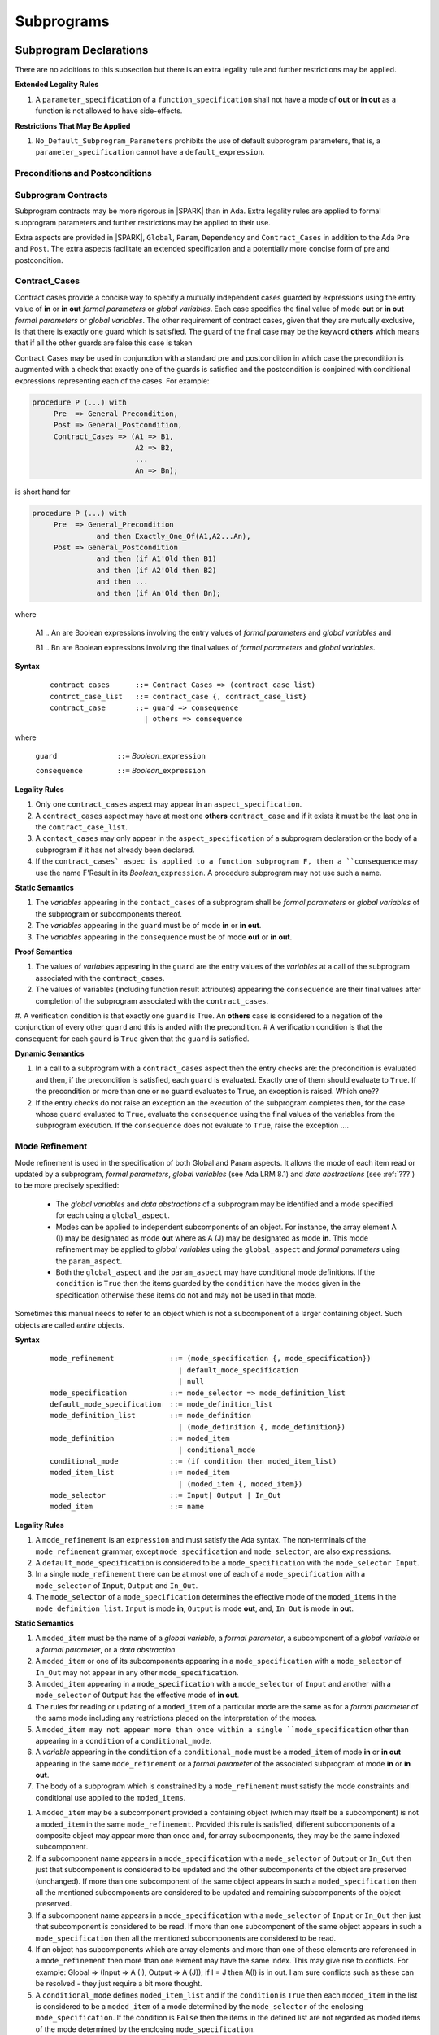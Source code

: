 Subprograms
===========

Subprogram Declarations
-----------------------

There are no additions to this subsection but there is an extra legality rule and further restrictions may be applied.

**Extended Legality Rules**


#. A ``parameter_specification`` of a ``function_specification`` shall not have a mode of **out** or **in out** as a function is not allowed to have side-effects.


**Restrictions That May Be Applied**

#. ``No_Default_Subprogram_Parameters`` prohibits the use of default subprogram parameters, that is, a ``parameter_specification`` cannot have a ``default_expression``.

.. todo :: access and aliased parameter specs, null exclusion parameters.  Function access results function null exclusion results.

Preconditions and Postconditions
^^^^^^^^^^^^^^^^^^^^^^^^^^^^^^^^

.. todo :: Think about Pre'Class and Post'Class

Subprogram Contracts
^^^^^^^^^^^^^^^^^^^^

Subprogram contracts may be more rigorous in |SPARK| than in Ada.  Extra legality rules are applied to formal subprogram parameters and further restrictions may be applied to their use.

Extra aspects are provided in |SPARK|, ``Global``, ``Param``, ``Dependency`` and ``Contract_Cases`` in addition to the Ada ``Pre`` and ``Post``.  The extra aspects facilitate an extended specification and a potentially more concise form of pre and postcondition.

Contract_Cases
^^^^^^^^^^^^^^

Contract cases provide a concise way to specify a mutually independent cases guarded by expressions using the entry value of **in** or **in out** *formal parameters* or *global variables*.  Each case specifies the final value of mode **out** or **in out** *formal parameters* or *global variables*.  The other requirement of contract cases, given that they are mutually exclusive, is that there is exactly one guard which is satisfied.  The guard of the final case may be the keyword **others** which means that if all the other guards are false this case is taken

Contract_Cases may be used in conjunction with a standard pre and postcondition in which case the precondition is augmented with a check that exactly one of the guards is satisfied and the postcondition is conjoined with conditional expressions representing each of the cases.  For example:

.. code-block:: ada

 procedure P (...) with
      Pre  => General_Precondition,
      Post => General_Postcondition,
      Contract_Cases => (A1 => B1,
                         A2 => B2,
                         ...
                         An => Bn);

is short hand for

.. code-block:: ada
 
 procedure P (...) with
      Pre  => General_Precondition
                and then Exactly_One_Of(A1,A2...An),
      Post => General_Postcondition
                and then (if A1'Old then B1)
                and then (if A2'Old then B2)
                and then ...
                and then (if An'Old then Bn);

where 
  
  A1 .. An are Boolean expressions involving the entry values of *formal parameters* and *global variables* and

  B1 .. Bn are Boolean expressions involving the final values of *formal parameters* and *global variables*.

**Syntax**
  ::

   contract_cases      ::= Contract_Cases => (contract_case_list)
   contrct_case_list   ::= contract_case {, contract_case_list}
   contract_case       ::= guard => consequence
                         | others => consequence

where 

   ``guard              ::=`` *Boolean_*\ ``expression``

   ``consequence        ::=`` *Boolean_*\ ``expression``
 

**Legality Rules**

#. Only one ``contract_cases`` aspect may appear in an ``aspect_specification``.
#. A ``contract_cases`` aspect may have at most one **others** ``contract_case`` and if it exists it must be the last one in the ``contract_case_list``.
#. A ``contact_cases`` may only appear in the ``aspect_specification`` of a subprogram declaration or the body of a subprogram if it has not already been declared.
#. If the ``contract_cases` aspec is applied to a function subprogram F, then a ``consequence`` may use the name F'Result in its *Boolean_*\ ``expression``. A procedure subprogram may not use such a name.


**Static Semantics**

#. The *variables* appearing in the ``contact_cases`` of a subprogram shall be *formal parameters* or *global variables* of the subprogram or subcomponents thereof.
#. The *variables* appearing in the ``guard`` must be of mode **in** or **in out**.
#. The *variables* appearing in the ``consequence`` must be of mode **out** or **in out**.

**Proof Semantics**

#. The values of *variables* appearing in the ``guard`` are the entry values of the *variables* at a call of the subprogram associated with the ``contract_cases``.
#. The values of variables (including function result attributes) appearing the ``consequence`` are their final values after completion of the subprogram associated with the ``contract_cases``.
#. A verification condition is that exactly one ``guard`` is True. An **others** case is considered to a negation of the conjunction of every other ``guard`` and this is anded with the precondition.
# A verification condition is that the ``consequent`` for each ``gaurd`` is ``True`` given that the ``guard`` is satisfied.

**Dynamic Semantics**

#. In a call to a subprogram with a ``contract_cases`` aspect then the entry checks are: the precondition is evaluated and then, if the precondition is satisfied, each ``guard`` is evaluated.  Exactly one of them should evaluate to ``True``.  If the precondition or more than one or no ``guard`` evaluates to ``True``, an exception is raised. Which one??
#. If the entry checks do not raise an exception an the execution of the subprogram completes then, for the case whose ``guard`` evaluated to ``True``, evaluate the ``consequence`` using the final values of the variables from the subprogram execution.  If the ``consequence`` does not evaluate to ``True``, raise the exception ....


Mode Refinement
^^^^^^^^^^^^^^^

Mode refinement is used in the specification of both Global and Param aspects.  It allows the mode of each item read or updated by a subprogram, *formal parameters*, *global variables* (see Ada LRM 8.1) and *data abstractions*  (see :ref:`???`) to be more precisely specified:  

 * The *global variables* and *data abstractions* of a subprogram may be identified and a mode specified for each using a ``global_aspect``. 
 * Modes can be applied to independent subcomponents of an object. For instance, the array element A (I) may be designated as mode **out** where as A (J) may be designated as mode **in**.  This mode refinement may be applied to *global variables* using the ``global_aspect`` and *formal parameters* using the ``param_aspect``.
 * Both the ``global_aspect`` and the ``param_aspect`` may have conditional mode definitions.  If the ``condition`` is ``True`` then the items guarded by the ``condition`` have the modes given in the specification otherwise these items do not and may not be used in that mode. 

Sometimes this manual needs to refer to an object which is not a subcomponent of a larger containing object.  Such objects are called *entire* objects.

**Syntax**
  ::

   mode_refinement             ::= (mode_specification {, mode_specification})
                                 | default_mode_specification
                                 | null
   mode_specification          ::= mode_selector => mode_definition_list
   default_mode_specification  ::= mode_definition_list
   mode_definition_list        ::= mode_definition
                                 | (mode_definition {, mode_definition})
   mode_definition             ::= moded_item
                                 | conditional_mode
   conditional_mode            ::= (if condition then moded_item_list)
   moded_item_list             ::= moded_item
                                 | (moded_item {, moded_item})
   mode_selector               ::= Input| Output | In_Out 
   moded_item                  ::= name

.. todo:: We may make an extra mode_selector available ``Proof`` which indicates that the listed variables are only used for proof and not in the code.

.. todo:: Do we want to consider conditional_modes which have (if condition then moded_item_list {elsif condition then moded_item_list} [else moded_item_list]) ?  It might well be useful and would be consistent with an extended syntax for dependency relations where I believe it will be useful. 


**Legality Rules**

#.  A ``mode_refinement`` is an ``expression`` and must satisfy the Ada syntax.  The non-terminals of the ``mode_refinement`` grammar, except ``mode_specification`` and ``mode_selector``, are also ``expressions``.
#. A ``default_mode_specification`` is considered to be a ``mode_specification`` with the ``mode_selector Input``.
#. In a single ``mode_refinement`` there can be at most one of each of a ``mode_specification`` with a ``mode_selector`` of ``Input``, ``Output`` and ``In_Out``.
#.  The ``mode_selector`` of a ``mode_specification`` determines the effective mode of the ``moded_items`` in the ``mode_definition_list``.  ``Input`` is mode **in**, ``Output`` is mode **out**, and, ``In_Out`` is mode **in out**.

**Static Semantics**

#. A ``moded_item`` must be the name of a *global variable*, a *formal parameter*, a subcomponent of a *global variable* or a *formal parameter*, or a *data abstraction*
#.  A ``moded_item`` or one of its subcomponents appearing in a ``mode_specification`` with a ``mode_selector`` of ``In_Out`` may not appear in any other ``mode_specification``. 
#.  A ``moded_item`` appearing in a ``mode_specification`` with a ``mode_selector`` of ``Input`` and another with a ``mode_selector`` of ``Output`` has the effective mode of **in out**. 
#.  The rules for reading or updating of a ``moded_item`` of a particular mode are the same as for a *formal parameter* of the same mode including any restrictions placed on the interpretation of the modes.
#. A ``moded_item may not appear more than once within a single ``mode_specification`` other than appearing in a ``condition`` of a ``conditional_mode``. 
#.  A *variable* appearing in the ``condition`` of a ``conditional_mode`` must be a ``moded_item`` of mode **in** or **in out** appearing in the same ``mode_refinement`` or a *formal parameter* of the associated subprogram of mode **in** or **in out**. 
#. The body of a subprogram which is constrained by a ``mode_refinement`` must satisfy the mode constraints and conditional use applied to the ``moded_items``. 

.. todo:: Further rules involving subcomponents and conditions within a global aspect. Here is a first attempt but it probably requires more thought:

#.  A ``moded_item`` may be a subcomponent provided a containing object (which may itself be a subcomponent) is not a ``moded_item`` in the same ``mode_refinement``.  Provided this rule is satisfied, different subcomponents of a composite object may appear more than once and, for array subcomponents, they may be the same indexed subcomponent. 
#. If a subcomponent name appears in a ``mode_specification`` with a ``mode_selector`` of ``Output`` or ``In_Out`` then just that subcomponent is considered to be updated and the other subcomponents of the object are preserved (unchanged).  If more than one subcomponent of the same object appears in such a ``moded_specification`` then all the mentioned subcomponents are considered to be updated and remaining subcomponents of the object preserved.
#. If a subcomponent name appears in a ``mode_specification`` with a ``mode_selector`` of ``Input`` or ``In_Out`` then just that subcomponent is considered to be read.  If more than one subcomponent of the same object appears in such a ``mode_specification`` then all the mentioned subcomponents are considered to be read.
#. If an object has subcomponents which are array elements and more than one of these elements are referenced in a ``mode_refinement`` then more than one element may have the same index.  This may give rise to conflicts.  For example: Global => (Input  => A (I), Output => A (J)); if I = J then A(I) is in out.  I am sure conflicts such as these can be resolved - they just require a bit more thought.
#. A ``conditional_mode`` defines ``moded_item_list`` and if the ``condition`` is ``True`` then each ``moded_item`` in the list is considered to be a ``moded_item`` of a mode determined by the ``mode_selector`` of the enclosing ``mode_specification``.  If the condition is ``False`` then the items in the defined list are not regarded as moded items of the mode determined by the enclosing ``mode_specification``.
#. If a ``moded_item``, appears in the ``mode_refinement`` of a subprogram with a mode of **in**, then it may only appear as a ``moded_item`` of mode **in** in any ``mode_refinement`` nested within the subprogram.

**Restrictions That May Be Applied**


#. The restriction ``Moded_Variables_Are_Entire`` asserts that a ``Moded_item`` cannot be a subcomponent name.
#. The restriction ``No_Conditional_Modes`` prohibits the use of a ``conditional_mode`` in a ``mode_specification``. 

**Dynamic Semantics**


There are no dynamic semantics associated with a ``mode_refinement`` as it is used purely for static analyses purposes and is not executed.

.. todo:: We could consider executable semantics, especially for conditional modes, but I think we should only consider executing aspects which are Ada aspects such as Pre and Post. 

 
Global Aspects
^^^^^^^^^^^^^^

A ``global_aspect`` names the *global* items that are read and, or, updated
by a subprogram.  The *global* items are considered to have modes the same as *formal
parameters*, **in**, **out** and **in out** and the modes may be refined as described above.

A *global* item is a ``moded_item`` that denotes a *global_variable_*\ ``name`` or a *data_abstraction_*\ ``name``.

.. todo::
   Introduce constructive / modular analysis before this point, in the
   Language Subset section.

A ``global_aspect`` is optional but if constructive, modular analysis or data abstraction is being used then a ``global_aspect`` may be required for every subprogram which references a *global* item.

The ``global_aspect`` uses a ``mode_refinement`` as part of the specification of a subprogram interface explicitly stating the *global* items that it references.  It is also used in the detection of illegal aliasing, preventing unintended use of a *global* variable by forgetting to declare a *local* variable, and the accidental hiding of a *global* variable by a more *local* variable.

**Syntax**
  ::

   global_aspect               ::= Global => mode_refinement

**Legality Rules**

#.  An ``aspect_specification`` of a subprogram may have at most one ``global_aspect``.
#.  A function subprogram may not have a ``mode_selector`` of ``Output`` or ``In_Out`` in its ``global_aspect`` as a function is not permitted to have side-effects.
#.  A subprogram with a ``global_aspect`` that has a ``mode_refinement`` of **null** is taken to mean that the subprogram does not access any ``global_items``.

**Static Semantics**

#. A ``moded_item`` appearing in a ``global_aspect`` must be the name of a *global variable*, a subcomponent of a *global variable*, or a *data abstraction*.
#. A ``global_item`` appearing in the ``global_aspect`` of a subprogram shall not have the same name, or be a subcomponent of an object with the same name as a *formal parameter* of the subprogram.
#.  A subprogram, shall not declare, immediately within its body, an entity of the same name as a ``global_item`` or the name of the object of which the ``global_item`` is a subcomponent, appearing in the ``global_aspect`` of the subprogram.
#.  A subprogram with a ``global_aspect`` shall not access any *global variable* directly or indirectly that is not given as a ``global_item`` in its ``global_aspect``.
  
**Restrictions That May Be Applied**

#.  If the restriction ``No_Scope_Holes`` is applied then a subprogram, P, shall not declare an entity of the same name as a ``global_item`` or the name of the object of which the ``global_item`` is a subcomponent in its ``global_aspect`` within a ``loop_statement`` or ``block_statement`` whose nearest enclosing program unit is P. 

.. todo:: In the following restriction, is this the assumption of no Global aspect implies Global => null sensible or should we always insist on Global => null?? I hope not!! Re-automate numbering after removing this todo.

2. The provision of ``global_aspects`` on all subprograms may be enforced by using the restriction ``Global_Aspects_Required``.  When this restriction is in force a subprogram which does not have an explicit ``global_aspect`` is considered to have a have have one of ``Global =>`` **null**. 
#. A less stringent restriction is ``Global_Aspects_On_Non_Nested_Subprograms`` which requires a ``global_aspect`` on all subprograms not nested within another subprogram, although a ``global_aspect`` may still be placed on a nested subprogram (and require it if the body is a partial implementation).  A virtual global aspect is calculated from the body of each nested subprogram which does not have an explicit ``global_aspect``.  
#. The style restriction, ``No_Default_Global_Modes_On_Procedures``, disallows a ``default_mode_specification`` within a procedure ``aspect_specification``. An explicit ``Input =>`` must be given.  A function ``aspect_specification`` may have a global_specification with a ``default_mode_specification``. 
 
**Dynamic Semantics**

There are no dynamic semantics associated with a ``global_aspect`` it is used purely for static analyses purposes and is not executed.

.. todo:: We could consider executable semantics, especially for conditional modes, but I think we should only consider executing aspects which are Ada aspects such as Pre and Post. 

**Examples**

.. code-block:: ada

   with Global => null; -- Indicates that the subprogram does not read or update
                        -- any global items.
   with Global => V;    -- Indicates that V is a mode in global item.
                        -- This style can only be used in a function aspect specification
   with Global => (X, Y, Z);  -- X, Y and Z are mode in global items.
                        -- This style can only be used in a function aspect specification
   with Global => (I, (if I = 0 then (P, Q, R));
                  -- I is a mode in global item and P, Q, and R are
                  -- conditional globals that are only read if I = 0.
                  -- This style can only be used in a function aspect specification
   with Global => (Input => V); -- Indicates that V is a mode in global item.
   with Global => (Input => (X, Y, Z)); -- X, Y and Z are mode in global items.
   with Global => (Input => (I, (if I = 0 then (P, Q, R)));
                   -- I is a mode in global item and P, Q, and R are
                   -- conditional globals that are only read if I = 0.
   with Global => (Output => (A, B, C)); -- A, B and C are mode out global items.
   with Global => (Input  => (I, J),
                   Output => (A, B, C, I, (if I = 42 then D))));
                  -- J is a mode in global item I is mode in out, A, B, C are mode out
                  -- and D is a conditional global that is only updated if I = 42.
   with Global =>  (In_Out => (P, Q, R, I, (if I = 42 then D)));
                  -- I, P, Q, R are global items of mode in out and D is a
                  -- conditional global which is read and updated only if I = 42.
   with Global => (Input  => K,
                   Output => (A (K), R.F));
                  -- K is a global item of mode in, A is a global array 
                  -- and only element A (K) is updated
                  -- the rest of the array is preserved.
                  -- R is a global record and only filed R.F is updated
                  -- the remainder of the fields are preserved.
  with Global => (Input  => (X, Y, Z),
                  Output => (A, B, C),
                  In_Out => (P, Q, R));  
                  -- A global aspect with all types of global specification


Param Aspects
^^^^^^^^^^^^^

A ``param_aspect`` is an optional aspect used to denote that a formal parameter of a subprogram is only conditionally used or that only part of a formal parameter of a composite type is used. It is specified using a ``mode_refinement``.

A ``param_aspect`` should refine the regular Ada 2012 parameter modes, for
example when a *formal parameter* X appears as Param => (In_Out => X), its mode should be **in out**. Likewise, if a *formal parameter* Y appears in a ``mode_specification`` with a ``mode selector`` of ``Input`` and in another with a ``mode_selector`` of ``Output`` (e.g. with different conditions), its *formal parameter* mode should be **in out**.


**Syntax**
 ::

   param_aspect               ::= Param => mode_refinement

**Legality Rules**

#.  An ``aspect_specification`` of a subprogram may have at most one ``param_aspect``.
#. A ``param_aspect`` shall not have a ``mode_refinement`` of **null**.

**Static Semantics**

#. A ``moded_item`` appearing in a ``param_aspect`` of a subprogram must be the name of a *formal parameter* or a subcomponent of a *formal parameter* of the subprogram.
#. A *formal parameter*, possibly as a prefix to one of its subcomponents, which appears in a ``param_aspect`` with a ``mode_selector`` of ``Output`` must be of mode **out** or mode **in out**.
#. A *formal parameter*, possibly as a prefix to one of its subcomponents,  which appears in a ``param_aspect`` with a ``mode_selector`` of ``In_Out`` must be of mode **in out**.
#. A *formal parameter*, possibly as a prefix to one of its subcomponents, which appears in a ``param_aspect`` with a ``mode_selector`` of ``Input`` must be of mode **in** or mode **in out**.
  
**Restrictions That May Be Applied**

#. The use of ``param_aspects`` may be excluded by the restriction ``No_Param_Aspects``.
#. The restriction ``No_Default_Param_Modes_On_Procedures`` may be used to prohibit the use of an empty ``mode_selector`` in a procedure ``aspect_specification``.

**Dynamic Semantics**

There are no dynamic semantics associated with a ``param_aspect`` it is used purely for static analyses purposes and is not executed.

.. todo:: We could consider executable semantics, especially for conditional modes, but I think we should only consider executing aspects which are Ada aspects such as Pre and Post. 

**Examples**

.. code-block:: ada

   procedure P (R : in out A_Record_Type)
   with Param => (Input  => R.F,
                  Output => R.E);
   -- The Param aspect states that only field F of the record R is read
   -- and that only field E is updated; the values remainder of the 
   -- record fields are preserved. 

   procedure Q (A : in out An_Array_Type)
   with Param => (Input  => A.(I),
                  Output => A (J));
   -- The Param aspect states that only element I of the array A is read
   -- and that only element J is updated; the values remainder of the 
   -- array elements are preserved. Note: I may equal J. 

   procedure G (A : in out An_Array_Type)
   with Global => (Input  => K),
        Param  => (Input  => A.(I),
                   Output => (if K = 10 then A (J)));
   -- The Param aspect states that only element I of the array A is read
   -- and element J is only updated if the global I = 10; 
   -- the values remainder of the  array elements are preserved including
   -- A (J) if K /= 10. Note: I, J and K may all be equal. 


Dependency Aspects
^^^^^^^^^^^^^^^^^^

A ``dependency_aspect`` defines a ``dependency_relation`` for a subprogram which may be given in the ``aspect_specification`` of the subprogram.  The ``dependency_relation`` is used in information flow analysis.

Dependency aspects are optional and are simple formal specifications.  They are ``dependency_relations`` which are given in terms of imports and exports.  An ``import`` of a subprogram is a ``moded_item`` which is read directly or indirectly by the subprogram.  Similarly an ``export`` of a subprogram is ``moded_item`` which is updated directly or indirectly by the subprogram.  A ``moded_item`` may be both an ``import`` and an ``export``.  An ``import`` must have mode **in** or mode **in out** and an ``export`` must have mode **in out** or mode **out**.  Additionally the result of a function is an ``export``.

The ``dependency_relation`` specifies for each ``export`` every ``import`` on which it depends.  The meaning of X depends on Y in this context is that the final value of ``export``, X, on the completion of the subprogram is at least partly determined from the initial value of ``import``, Y, on entry to the subprogram and is written ``X => Y``. The functional behaviour is not specified by the ``dependency_relation`` but, unlike a postcondition, the ``dependency_relation``, if it is given, has to be complete in the sense that every ``moded_item`` of the subprogram is an ``import``, ``export``, or both, and must appear in the ``dependency_relation``.

The ``dependency_relation`` is specified using a list of dependency clauses.  A ``dependency_clause`` has an ``export_list`` and an ``import_list`` separated by an arrow ``=>``. Each ``export`` in the ``export_list`` depends on every ``import`` in the ``import_list``. As in UML, the entity at the tail of the arrow depends on the entity at the head of the arrow.
   
A ``moded_item`` which is both an ``import`` and an ``export`` may depend on itself.  A shorthand notation is provided to indicate that each ``export`` in an ``export_list`` is self-dependent using an annotated arrow, ``=>+``, in the ``dependency_clause``.

If an `export` does not depend on any ``import`` this is designated by using a **null** as an ``import_list``.  An ``export`` may be self-dependent but not dependent on any other import.  The shorthand notation denoting self-dependence is useful here, especially if there is more than one such ``export``; ``(X, Y, Z) =>+`` **null** means that the ``export`` X, Y, and Z each depend on themselves but not on any other ``import``.

A dependency may be conditional.  Each ``export`` in an ``export_list`` which has a ``conditional_dependency`` is only dependent on every ``import`` in the ``import_list`` if the ``condition`` is ``True``. 

Syntax
  ::

   dependency_aspect      ::= Depends => dependency_relation
   dependency_relation    ::= (dependency_clause {, dependency_clause})
   dependency_clause      ::= export_list =>[+] dependency_list
   export_list            ::= null
                            | export
                            | (export {, export})
   dependency_list        ::= import_item_list 
   import_item_list       ::= import_item
                            | (import_item {, import_item})
   import_item            ::= import
                            | conditional_dependency 
   conditional_dependency ::= (if condition then import_list)
   import_list            ::= import
                            | (import {, import})
                            | null
   import                 ::= moded_item
   export                 ::= moded_item | function_result
   function_result        ::= function_designator'Result

where
  ``function_designator`` is the name of the function which is defining the ``aspect_specification`` enclosing the ``dependency_aspect``.

.. todo:: Do we want to consider conditional_modes which have (if condition then import_list {elsif condition then import_list} [else import_list]) ?
It can imagine that this will be useful. 

**Legality Rules**

#.  A ``dependency_relation`` is an ``expression`` and must satisfy the Ada syntax.  The non-terminals of the ``dependency_relation`` grammar, except ``dependency_clause``, are also ``expressions``.
#. An ``aspect_specification`` of a subprogram may have at most one ``dependency_aspect``.
#. An ``import`` must have mode **in** or mode **in out**
#. An ``export`` must have mode **in out** or mode **out**
#. A ``moded_item`` which is both an ``import`` and an ``export`` shall have mode **in out**.
#. The result of a function is considered to to be an ``export`` of the function.
#. Every ``import`` and ``export`` of a subprogram shall appear in the dependency relation.
#. Each ``export`` shall appear exactly once in a ``dependency_relation``
#. Each ``import`` shall appear at least once in a ``dependency_relation``.
#. An ``import`` shall not appear more than once in a single ``import_list``.  
#. A ``dependency_relation`` for a function, F,  has only one export and this is its result.  Its result is denoted by ``F'Result`` and may only appear as the only export of a function in its ``dependency relation``.  Generally ``dependency_aspects`` are not required for functions unless it is to describe a ``conditional_dependency``.
#. A ``function_result`` may not appear in the ``dependency_relation`` of a procedure.
#. The ``+`` symbol in the syntax ``expression_list =>+ import_list`` designates that each ``export`` in the ``export-list`` has a self-dependency, that is, it is dependent on itself. The text (A, B, C) =>+ Z is shorthand for (A => (A, Z), B => (B, Z), C => (C, Z)).  
#. An ``import_list`` which is **null** indicates that the final values of each ``export`` in the associated ``export_list`` does not depend on any ``import``, other than themselves, if the ``export_list =>+`` **null** self-dependency syntax is used.  
#. There can be at most one ``export_list`` which is a **null** symbol and if it exists it must be the ``export_list`` of the last ``dependency_clause`` in the ``dependency_relation``.  A an ``export_list`` that is **null** represents a sink for each ``import`` in the ``import_list``.  A ``import`` which is in such a ``import_list`` may not appear in another ``import_list`` of the same ``dependency_relation``.  The purpose of a **null** ``export_list`` is to facilitate moving Ada code outside the SPARK boundary.

**Static Semantics**

#. Every *formal_parameter* and every ``global_item``, or a subcomponent of either, of a subprogram is an ``import``, an ``export`` or both.
#. A ``mode_refinement`` of a subprogram of must be consistent with its ``dependency_relation``.  T

.. todo:: Further rules regarding the use of conditional dependencies and subcomponents in dependency aspects.

**Restrictions That May Be Applied**

#. The restriction ``Procedures_Require_Dependency_Aspects`` mandates that all procedures must have a ``dependency_aspect``.  Functions may have a ``dependency_aspect`` but they are not required.
#. A less stringent restriction is ``Procedure_Declarations_Require_Dependency_Aspects`` which only requires a ``dependency_aspect`` to be applied to a procedure declaration.
#. The restriction ``No_Conditional_Dependencies`` prohibits the use of a ``conditional_dependency`` in any ``dependency_relation``
#. ``Dependencies_Are_Entire`` prohibits the use of subcomponents in ``dependency_relations``.

**Dynamic Semantics**

There are no dynamic semantics associated with a ``dependency_aspect`` it  used purely for static analyses purposes and is not executed.

.. todo:: We could consider executable semantics, especially for conditional dependencies, but I think we should only consider executing aspects which are Ada aspects such as Pre and Post. 

**Examples**

.. code-block:: ada

   procedure P (X, Y, Z in : Integer; Result : out Boolean)
   with Depends => (Result => (X, Y, Z));
   -- The final value of Result depends on the initial values of X, Y and Z

   procedure Q (X, Y, Z in : Integer; A, B, C, D, E : out Integer)
   with Depends => ((A, B) => (X, Y),
                     C     => (X, Z),
                     D     => Y,
                     E     => null);
   -- The final values of A and B depend on the initial values of X and Y.
   -- The final value of C depends on the initial values of X and Z.
   -- The final value of D depends on the initial value of Y.
   -- The final value of E does not depend on any input value.

   procedure R (X, Y, Z : in Integer; A, B, C, D : in out Integer)
   with Depends => ((A, B) =>+ (A, X, Y),
                     C     =>+ Z,
                     D     =>+ null);
   -- The "+" sign attached to the arrow indicates self dependency, that is
   -- the final value of A depends on the initial value of A as well as the 
   -- initial values of X and Y.
   -- Similarly, the final value of B depends on the initial value of B 
   -- as well as the initial values of A, X and Y.
   -- The final value of C depends on the initial value of C and Z.
   -- The final value of D depends only on the initial value of D.

   procedure S (X : in Integer; A : in out Integer)
   with Global  => (Input  => (X, Y, Z),
                    In_Out => (A, B, C, D)),
        Depends => ((A, B) =>+ (A, X, Y),
                     C     =>+ Y,
                     D     =>+ null);
   -- Here globals are used rather than parameters and global items may appear
   -- in the dependency aspect as well as formal parameters.

   procedure T (X : in Integer; A : in out Integer)
   with Global  => (Input  => (X, Y, Z),
                    In_Out => (A, B, C, D)),
        Depends => ((A, B) =>+ (X, if X = 7 then (A,Y)),
                     C     =>+ Y,
                     D     =>+ null);
   -- This example introduces a conditional dependency for the final values of A and B.
   -- The final value of A is dependent on the initial values of A and X and if X = 7
   -- then it is also dependent on the initial value of Y.
   -- Similarly, the final value of B is dependent on the initial values of B and X
   -- and if X = 7 then it is also dependent on the initial values of A and Y.

   function F (X, Y : Integer) return Integer
   with Global  => G,
        Depends => (F'Result => (G, X, (if G then Y)));
   -- Dependency aspects are only needed for a function to describe conditional 
   -- dependencies; otherwise they can be directly determined from
   -- its parameters and globals.
   -- In this example, the result of the function is dependent on G and X 
   -- but only on Y if G is True.


Formal Parameter Modes
-----------------------

There are no additions to this subsection but further restrictions may be applied.

**Restrictions That May Be Applied**


#. ``Strict_Modes`` requires:

   * A *formal parameter* (see Ada LRM 6.1) of a subprogram of mode **in** or **in out** must be read directly or indirectly on at least one executable path, or used in the initialization of a declaration, within the subprogram body.
   * A *formal parameter* of a subprogram of mode **out** or **in out** must be updated directly or indirectly on at least executable path, or used in the initialization of a declaration, within the subprogram body.


